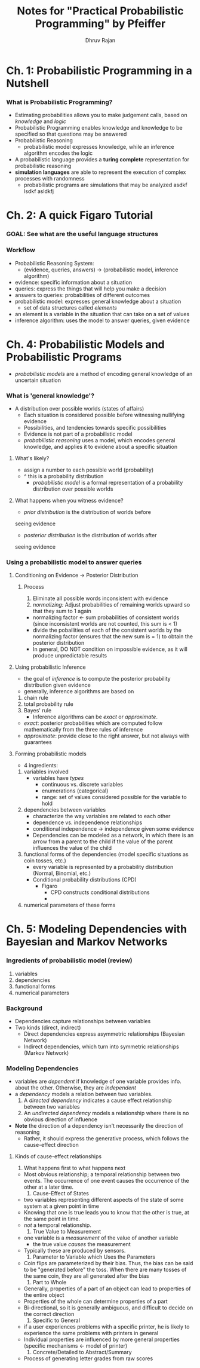 #+TITLE: Notes for "Practical Probabilistic Programming" by Pfeiffer
#+AUTHOR: Dhruv Rajan

* Ch. 1: Probabilistic Programming in a Nutshell
*** What is Probabilistic Programming?
    - Estimating probabilities allows you to make judgement calls,
      based on /knowledge/ and /logic/
    - Probabilistic Programming enables knowledge and knowledge to be
      specified so that questions may be answered
    - Probabilistic Reasoning
      - probabilistic model expresses knowledge, while an inference
        algorithm encodes the logic
    - A probabilistic language provides a *turing complete*
      representation for probabilistic reasoning
    - *simulation languages* are able to represent the execution of
      complex processes with randomness
      - probabilistic programs are simulations that may be analyzed asdkf lsdkf asldkfj
* Ch. 2: A quick Figaro Tutorial
*** GOAL: See what are the useful language structures
*** Workflow
    - Probabilistic Reasoning System:
      - (evidence, queries, answers) -> (probabilistic model, inference algorithm)
    - evidence: specific information about a situation
    - queries: express the things that will help you make a decision
    - answers to queries: probabilities of different outcomes
    - probabilistic model: expresses general knowledge about a situation
      - set of data structures called /elements/
	- an element is a variable in the situation that can take on a
          set of values
    - inference algorithm: uses the model to answer queries, given evidence

*** 

* Ch. 4: Probabilistic Models and Probabilistic Programs
  - /probabilistic models/ are a method of encoding general knowledge
    of an uncertain situation
*** What is 'general knowledge'?
    - A distribution over possible worlds (states of affairs)
      - Each situation is considered possible before witnessing
        nullifying evidence
      - Possibilities, and tendencies towards specific possibilities
      - Evidence is not part of a probabilistic model
      - /probabilistic reasoning/ uses a model, which encodes general
        knowledge, and applies it to evidene about a specific
        situation
***** What's likely?
      - assign a number to each possible world (probability)
	- ^ this is a probability distribution
      - /probabilistic model/ is a formal representation of a
        probability distribution over possible worlds
***** What happens when you witness evidence?
      - /prior distribution/ is the distribution of worlds before
	seeing evidence
      - /posterior distribution/ is the distribution of worlds after
	seeing evidence
*** Using a probabilistic model to answer queries
***** Conditioning on Evidence -> Posterior Distribution
******* Process
      	1. Eliminate all possible words inconsistent with evidence
      	2. /normalizing:/ Adjust probabilities of remaining worlds
           upward so that they sum to 1 again
	   - normalizing factor <- sum probabilities of consistent
             worlds (since inconsistent worlds are not counted, this
             sum is < 1)
	   - divide the pobailities of each of the consistent worlds
             by the normalizing factor (ensures that the new sum is
             = 1) to obtain the posterior distribution
	   - In general, DO NOT condition on impossible evidence, as
             it will produce unpredictable results
***** Using probabilistic Inference
      - the goal of /inference/ is to compute the posterior
        probability distribution given evidence
      - generally, inference algorithms are based on
	1. chain rule
	2. total probability rule
	3. Bayes' rule
      - Inference algorithms can be /exact/ or /approximate/.
	- /exact/: posterior probabilities which are computed follow
          mathematically from the three rules of inference
	- /approximate/: provide close to the right answer, but not
          always with guarantees
***** Forming probabilistic models
      - 4 ingredients:
	1. variables involved
	   - variables have /types/
	     - continuous vs. discrete variables
	     - enumerations (categorical)
	     - range: set of values considered possible for the variable
	       to hold
	2. dependencies between variables
	   - characterize the way variables are related to each other
	   - dependence vs. independence relationships
	   - conditional independence -> independence given some
             evidence
	   - Dependencies can be modeled as a network, in which there
             is an arrow from a parent to the child if the value of
             the parent influences the value of the child
	3. functional forms of the dependencies (model specific
           situations as coin tosses, etc.)
	   - every variable is represented by a probability
             distribution (Normal, Binomial, etc.)
	   - Conditional probability distributions (CPD)
	     - Figaro
	       - CPD constructs conditional distributions
	       - 
	4. numerical parameters of these forms

* Ch. 5: Modeling Dependencies with Bayesian and Markov Networks
*** Ingredients of probabilistic model (review)
    1) variables
    2) dependencies
    3) functional forms
    4) numerical parameters
*** Background
    - Dependencies capture relationships between variables
    - Two kinds (direct, indirect)
      - Direct dependencies express asymmetric relationships (Bayesian Network)
      - Indirect dependencies, which turn into symmetric relationships (Markov Network)
*** Modeling Dependencies
    - variables are /dependent/ if knowledge of one variable provides
      info. about the other. Otherwise, they are /independent/
    - a /dependency/ models a relation between two variables.
      1. A /directed dependency/ indicates a cause effect relationship
         between two variables
      2. An /undirected dependency/ models a relationship where there
         is no obvious direction of influence
    - *Note* the direction of a dependency isn't necessarily the
      direction of reasoning
      - Rather, it should express the generative process, which
        follows the cause-effect direction
***** Kinds of cause-effect relationships
      1. What happens first to what happens next
	 - Most obvious relationship; a temporal relationship between
           two events. The occurrence of one event causes the
           occurrence of the other at a later time.
      2. Cause-Effect of States
	 - two variables representing different aspects of the state
           of some system at a given point in time
	 - Knowing that one is true leads you to know that the other
           is true, at the same point in time.
	 - /not/ a temporal relationship.
      3. True Value to Measurement
	 - one variable is a /measurement/ of the value of another
           variable
	   - the true value /causes/ the measurement
	 - Typically these are produced by sensors.
      4. Parameter to Variable which Uses the Parameters
	 - Coin flips are parameterized by their bias. Thus, the bias
           can be said to be "generated before" the toss. When there
           are many tosses of the same coin, they are all generated
           after the bias
      5. Part to Whole
	 - Generally, properties of a part of an object can lead to
           properties of the entire object
	 - Properties of the whole can determine properties of a part
	 - Bi-directional, so it is generally ambiguous, and difficult
           to decide on the correct direction
      6. Specific to General
	 - if a user experiences problems with a specific printer, he
           is likely to experience the same problems with printers in
           general
	 - Individual properties are influenced by more general
           properties (specific mechanisms <- model of printer)
      7. Concrete/Detailed to Abstract/Summary
	 - Process of generating letter grades from raw scores


